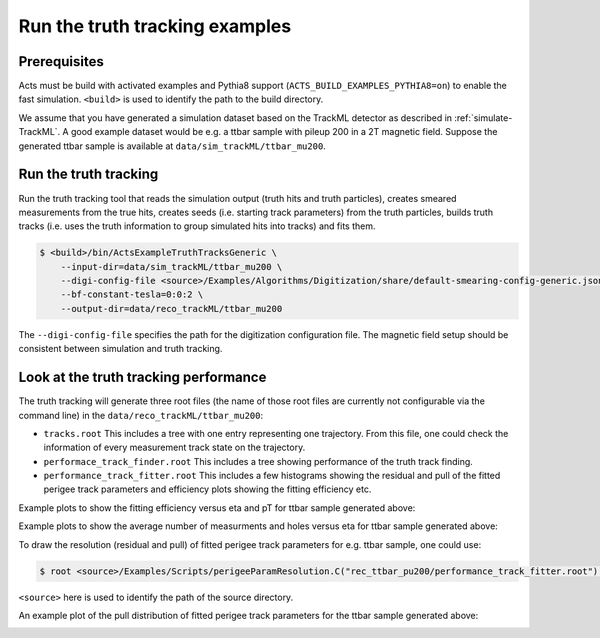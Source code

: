 Run the truth tracking examples
===============================

Prerequisites
-------------

Acts must be build with activated examples and Pythia8 support
(``ACTS_BUILD_EXAMPLES_PYTHIA8=on``) to enable the fast simulation. ``<build>``
is used to identify the path to the build directory.

We assume that you have generated a simulation dataset based on the TrackML detector as described in :ref:`simulate-TrackML`. A good example dataset would be e.g. a ttbar sample with pileup 200 in a 2T magnetic field. Suppose the generated ttbar sample is available at ``data/sim_trackML/ttbar_mu200``. 

Run the truth tracking
----------------------

Run the truth tracking tool that reads the simulation output (truth hits and truth particles), creates smeared
measurements from the true hits, creates seeds (i.e. starting track parameters) from the truth particles, builds truth tracks (i.e. uses the truth
information to group simulated hits into tracks) and fits them. 

.. code-block:: console

   $ <build>/bin/ActsExampleTruthTracksGeneric \
       --input-dir=data/sim_trackML/ttbar_mu200 \
       --digi-config-file <source>/Examples/Algorithms/Digitization/share/default-smearing-config-generic.json
       --bf-constant-tesla=0:0:2 \
       --output-dir=data/reco_trackML/ttbar_mu200

The ``--digi-config-file`` specifies the path for the digitization configuration file. The magnetic field setup should be consistent between simulation and truth tracking. 

Look at the truth tracking performance
--------------------------------------

The truth tracking will generate three root files (the name of those root files are currently not configurable via the command line) in the ``data/reco_trackML/ttbar_mu200``:

*  ``tracks.root`` This includes a tree with one entry representing one trajectory. From this file, one could check the information of every measurement track state on the trajectory.
*  ``performace_track_finder.root`` This includes a tree showing performance of the truth track finding.
*  ``performance_track_fitter.root`` This includes a few histograms showing the residual and pull of the fitted perigee track parameters and efficiency plots showing the fitting efficiency etc.

Example plots to show the fitting efficiency versus eta and pT for ttbar sample generated above:

.. image:: ../figures/performance/fitter/trackeff_vs_eta_ttbar_pu200.png
   :width: 300

.. image:: ../figures/performance/fitter/trackeff_vs_pT_ttbar_pu200.png
   :width: 300

Example plots to show the average number of measurments and holes versus eta for ttbar sample generated above:

.. image:: ../figures/performance/fitter/nMeasurements_vs_eta_ttbar_pu200.png
   :width: 300

.. image:: ../figures/performance/fitter/nHoles_vs_eta_ttbar_pu200.png
   :width: 300

To draw the resolution (residual and pull) of fitted perigee track parameters for e.g. ttbar sample, one could use:

.. code-block:: console

 $ root <source>/Examples/Scripts/perigeeParamResolution.C("rec_ttbar_pu200/performance_track_fitter.root")'

``<source>`` here is used to identify the path of the source directory. 

An example plot of the pull distribution of fitted perigee track parameters for the ttbar sample generated above:

.. image:: ../figures/performance/fitter/pull_perigee_parameters_ttbar_pu200.png
   :width: 600
